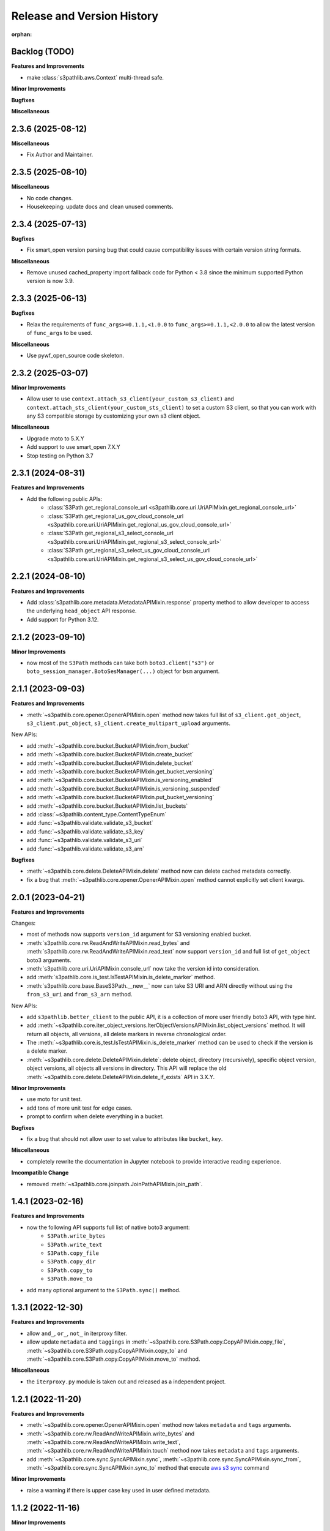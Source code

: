 .. _release_history:

Release and Version History
==============================================================================

:orphan:


Backlog (TODO)
~~~~~~~~~~~~~~~~~~~~~~~~~~~~~~~~~~~~~~~~~~~~~~~~~~~~~~~~~~~~~~~~~~~~~~~~~~~~~~
**Features and Improvements**

- make :class:`s3pathlib.aws.Context` multi-thread safe.

**Minor Improvements**

**Bugfixes**

**Miscellaneous**


2.3.6 (2025-08-12)
~~~~~~~~~~~~~~~~~~~~~~~~~~~~~~~~~~~~~~~~~~~~~~~~~~~~~~~~~~~~~~~~~~~~~~~~~~~~~~
**Miscellaneous**

- Fix Author and Maintainer.


2.3.5 (2025-08-10)
~~~~~~~~~~~~~~~~~~~~~~~~~~~~~~~~~~~~~~~~~~~~~~~~~~~~~~~~~~~~~~~~~~~~~~~~~~~~~~
**Miscellaneous**

- No code changes.
- Housekeeping: update docs and clean unused comments.


2.3.4 (2025-07-13)
~~~~~~~~~~~~~~~~~~~~~~~~~~~~~~~~~~~~~~~~~~~~~~~~~~~~~~~~~~~~~~~~~~~~~~~~~~~~~~
**Bugfixes**

- Fix smart_open version parsing bug that could cause compatibility issues with certain version string formats.

**Miscellaneous**

- Remove unused cached_property import fallback code for Python < 3.8 since the minimum supported Python version is now 3.9.


2.3.3 (2025-06-13)
~~~~~~~~~~~~~~~~~~~~~~~~~~~~~~~~~~~~~~~~~~~~~~~~~~~~~~~~~~~~~~~~~~~~~~~~~~~~~~
**Bugfixes**

- Relax the requirements of ``func_args>=0.1.1,<1.0.0`` to ``func_args>=0.1.1,<2.0.0`` to allow the latest version of ``func_args`` to be used.

**Miscellaneous**

- Use pywf_open_source code skeleton.


2.3.2 (2025-03-07)
~~~~~~~~~~~~~~~~~~~~~~~~~~~~~~~~~~~~~~~~~~~~~~~~~~~~~~~~~~~~~~~~~~~~~~~~~~~~~~
**Minor Improvements**

- Allow user to use ``context.attach_s3_client(your_custom_s3_client)`` and ``context.attach_sts_client(your_custom_sts_client)`` to set a custom S3 client, so that you can work with any S3 compatible storage by customizing your own s3 client object.

**Miscellaneous**

- Upgrade moto to 5.X.Y
- Add support to use smart_open 7.X.Y
- Stop testing on Python 3.7


2.3.1 (2024-08-31)
~~~~~~~~~~~~~~~~~~~~~~~~~~~~~~~~~~~~~~~~~~~~~~~~~~~~~~~~~~~~~~~~~~~~~~~~~~~~~~
**Features and Improvements**

- Add the following public APIs:
    - :class:`S3Path.get_regional_console_url <s3pathlib.core.uri.UriAPIMixin.get_regional_console_url>`
    - :class:`S3Path.get_regional_us_gov_cloud_console_url <s3pathlib.core.uri.UriAPIMixin.get_regional_us_gov_cloud_console_url>`
    - :class:`S3Path.get_regional_s3_select_console_url <s3pathlib.core.uri.UriAPIMixin.get_regional_s3_select_console_url>`
    - :class:`S3Path.get_regional_s3_select_us_gov_cloud_console_url <s3pathlib.core.uri.UriAPIMixin.get_regional_s3_select_us_gov_cloud_console_url>`


2.2.1 (2024-08-10)
~~~~~~~~~~~~~~~~~~~~~~~~~~~~~~~~~~~~~~~~~~~~~~~~~~~~~~~~~~~~~~~~~~~~~~~~~~~~~~
**Features and Improvements**

- Add :class:`s3pathlib.core.metadata.MetadataAPIMixin.response` property method to allow developer to access the underlying ``head_object`` API response.
- Add support for Python 3.12.


2.1.2 (2023-09-10)
~~~~~~~~~~~~~~~~~~~~~~~~~~~~~~~~~~~~~~~~~~~~~~~~~~~~~~~~~~~~~~~~~~~~~~~~~~~~~~
**Minor Improvements**

- now most of the ``S3Path`` methods can take both ``boto3.client("s3")`` or ``boto_session_manager.BotoSesManager(...)`` object for ``bsm`` argument.


2.1.1 (2023-09-03)
~~~~~~~~~~~~~~~~~~~~~~~~~~~~~~~~~~~~~~~~~~~~~~~~~~~~~~~~~~~~~~~~~~~~~~~~~~~~~~
**Features and Improvements**

- :meth:`~s3pathlib.core.opener.OpenerAPIMixin.open` method now takes full list of ``s3_client.get_object``, ``s3_client.put_object``, ``s3_client.create_multipart_upload`` arguments.

New APIs:

- add :meth:`~s3pathlib.core.bucket.BucketAPIMixin.from_bucket`
- add :meth:`~s3pathlib.core.bucket.BucketAPIMixin.create_bucket`
- add :meth:`~s3pathlib.core.bucket.BucketAPIMixin.delete_bucket`
- add :meth:`~s3pathlib.core.bucket.BucketAPIMixin.get_bucket_versioning`
- add :meth:`~s3pathlib.core.bucket.BucketAPIMixin.is_versioning_enabled`
- add :meth:`~s3pathlib.core.bucket.BucketAPIMixin.is_versioning_suspended`
- add :meth:`~s3pathlib.core.bucket.BucketAPIMixin.put_bucket_versioning`
- add :meth:`~s3pathlib.core.bucket.BucketAPIMixin.list_buckets`
- add :class:`~s3pathlib.content_type.ContentTypeEnum`
- add :func:`~s3pathlib.validate.validate_s3_bucket`
- add :func:`~s3pathlib.validate.validate_s3_key`
- add :func:`~s3pathlib.validate.validate_s3_uri`
- add :func:`~s3pathlib.validate.validate_s3_arn`

**Bugfixes**

- :meth:`~s3pathlib.core.delete.DeleteAPIMixin.delete` method now can delete cached metadata correctly.
- fix a bug that :meth:`~s3pathlib.core.opener.OpenerAPIMixin.open` method cannot explicitly set client kwargs.


2.0.1 (2023-04-21)
~~~~~~~~~~~~~~~~~~~~~~~~~~~~~~~~~~~~~~~~~~~~~~~~~~~~~~~~~~~~~~~~~~~~~~~~~~~~~~
**Features and Improvements**

Changes:

- most of methods now supports ``version_id`` argument for S3 versioning enabled bucket.
- :meth:`s3pathlib.core.rw.ReadAndWriteAPIMixin.read_bytes` and :meth:`s3pathlib.core.rw.ReadAndWriteAPIMixin.read_text` now support ``version_id`` and full list of ``get_object`` boto3 arguments.
- :meth:`s3pathlib.core.uri.UriAPIMixin.console_url` now take the version id into consideration.
- add :meth:`s3pathlib.core.is_test.IsTestAPIMixin.is_delete_marker` method.
- :meth:`s3pathlib.core.base.BaseS3Path.__new__` now can take S3 URI and ARN directly without using the ``from_s3_uri`` and ``from_s3_arn`` method.

New APIs:

- add ``s3pathlib.better_client`` to the public API, it is a collection of more user friendly boto3 API, with type hint.
- add :meth:`~s3pathlib.core.iter_object_versions.IterObjectVersionsAPIMixin.list_object_versions` method. It will return all objects, all versions, all delete markers in reverse chronological order.
- The :meth:`~s3pathlib.core.is_test.IsTestAPIMixin.is_delete_marker` method can be used to check if the version is a delete marker.
- :meth:`~s3pathlib.core.delete.DeleteAPIMixin.delete`: delete object, directory (recursively), specific object version, object versions, all objects all versions in directory. This API will replace the old :meth:`~s3pathlib.core.delete.DeleteAPIMixin.delete_if_exists` API in 3.X.Y.

**Minor Improvements**

- use moto for unit test.
- add tons of more unit test for edge cases.
- prompt to confirm when delete everything in a bucket.

**Bugfixes**

- fix a bug that should not allow user to set value to attributes like ``bucket``, ``key``.

**Miscellaneous**

- completely rewrite the documentation in Jupyter notebook to provide interactive reading experience.

**Imcompatible Change**

- removed :meth:`~s3pathlib.core.joinpath.JoinPathAPIMixin.join_path`.


1.4.1 (2023-02-16)
~~~~~~~~~~~~~~~~~~~~~~~~~~~~~~~~~~~~~~~~~~~~~~~~~~~~~~~~~~~~~~~~~~~~~~~~~~~~~~
**Features and Improvements**

- now the following API supports full list of native boto3 argument:
    - ``S3Path.write_bytes``
    - ``S3Path.write_text``
    - ``S3Path.copy_file``
    - ``S3Path.copy_dir``
    - ``S3Path.copy_to``
    - ``S3Path.move_to``
- add many optional argument to the ``S3Path.sync()`` method.


1.3.1 (2022-12-30)
~~~~~~~~~~~~~~~~~~~~~~~~~~~~~~~~~~~~~~~~~~~~~~~~~~~~~~~~~~~~~~~~~~~~~~~~~~~~~~
**Features and Improvements**

- allow ``and_``, ``or_``, ``not_`` in iterproxy filter.
- allow update ``metadata`` and ``taggings`` in :meth:`~s3pathlib.core.S3Path.copy.CopyAPIMixin.copy_file`, :meth:`~s3pathlib.core.S3Path.copy.CopyAPIMixin.copy_to` and :meth:`~s3pathlib.core.S3Path.copy.CopyAPIMixin.move_to` method.

**Miscellaneous**

- the ``iterproxy.py`` module is taken out and released as a independent project.


1.2.1 (2022-11-20)
~~~~~~~~~~~~~~~~~~~~~~~~~~~~~~~~~~~~~~~~~~~~~~~~~~~~~~~~~~~~~~~~~~~~~~~~~~~~~~
**Features and Improvements**

- :meth:`~s3pathlib.core.opener.OpenerAPIMixin.open` method now takes ``metadata`` and ``tags`` arguments.
- :meth:`~s3pathlib.core.rw.ReadAndWriteAPIMixin.write_bytes` and :meth:`~s3pathlib.core.rw.ReadAndWriteAPIMixin.write_text`, :meth:`~s3pathlib.core.rw.ReadAndWriteAPIMixin.touch` method now takes ``metadata`` and ``tags`` arguments.
- add :meth:`~s3pathlib.core.sync.SyncAPIMixin.sync`, :meth:`~s3pathlib.core.sync.SyncAPIMixin.sync_from`, :meth:`~s3pathlib.core.sync.SyncAPIMixin.sync_to` method that execute `aws s3 sync <https://docs.aws.amazon.com/cli/latest/reference/s3/sync.html>`_ command

**Minor Improvements**

- raise a warning if there is upper case key used in user defined metadata.


1.1.2 (2022-11-16)
~~~~~~~~~~~~~~~~~~~~~~~~~~~~~~~~~~~~~~~~~~~~~~~~~~~~~~~~~~~~~~~~~~~~~~~~~~~~~~
**Minor Improvements**

- Refactor ``core.py`` module, split the 2.5k line script into 10+ 100 line module.
- Made the metadata pull more intelligent.

**Bugfixes**

- Fix a bug that the ``S3Path`` constructor should not take concrete S3 object / dir path as the second / third / fourth / ... arguments
- Fix a bug that cannot get the metadata value of the S3Path is created by ``_from_content_dict`` method.


1.1.1 (2022-11-13)
~~~~~~~~~~~~~~~~~~~~~~~~~~~~~~~~~~~~~~~~~~~~~~~~~~~~~~~~~~~~~~~~~~~~~~~~~~~~~~
**Features and Improvements**

- add ``tagging`` management feature
    - add :meth:`~s3pathlib.core.S3Path.get_tags` method
    - add :meth:`~s3pathlib.core.S3Path.put_tags` method
    - add :meth:`~s3pathlib.core.S3Path.update_tags` method
- allow update ``metadata`` and ``taggings`` in :meth:`~s3pathlib.core.S3Path.write_text` and :meth:`~s3pathlib.core.S3Path.write_bytes` method.


1.0.12 (2022-09-10)
~~~~~~~~~~~~~~~~~~~~~~~~~~~~~~~~~~~~~~~~~~~~~~~~~~~~~~~~~~~~~~~~~~~~~~~~~~~~~~
**Features and Improvements**

- add :meth:`s3pathlib.core.S3Path.joinpath` method to mimick ``pathlib.Path.joinpath`` behavior
- add :meth:`s3pathlib.core.S3Path.s3_select_console_url` property
- add :meth:`s3pathlib.core.S3Path.s3_select_us_gov_cloud_console_url` property

**Bugfixes**

- made :meth:`s3pathlib.core.S3Path.console_url` and :meth:`s3pathlib.core.S3Path.us_gov_cloud_console_url` regular property, they should not be ``FilterableProperty``

**Miscellaneous**

- mark :meth:`s3pathlib.core.S3Path.join_path` as deprecated


1.0.11 (2022-07-12)
~~~~~~~~~~~~~~~~~~~~~~~~~~~~~~~~~~~~~~~~~~~~~~~~~~~~~~~~~~~~~~~~~~~~~~~~~~~~~~
**Features and Improvements**

- add the ``__truediv__`` operator override. it is a ``s3path / part1 / part2`` syntax sugar.
- add the ``__sub__`` operator override. it is a ``S3Path("bucket/folder") - S3Path("bucket")`` syntax sugar.

**Minor Improvements**

**Bugfixes**

**Miscellaneous**


1.0.10 (2022-04-30)
~~~~~~~~~~~~~~~~~~~~~~~~~~~~~~~~~~~~~~~~~~~~~~~~~~~~~~~~~~~~~~~~~~~~~~~~~~~~~~
**Miscellaneous**

- remove the boto session module, now it depends on `boto_session_manager <https://pypi.org/project/boto-session-manager/>`_ library.
- add compatibility support for smart_open >= 6.0 due to the ``ignore_ext`` arg is removed.
- for s3 IO feature, you need ``smart_open>=5.1.x``


1.0.9 (2022-04-19)
~~~~~~~~~~~~~~~~~~~~~~~~~~~~~~~~~~~~~~~~~~~~~~~~~~~~~~~~~~~~~~~~~~~~~~~~~~~~~~
**Features and Improvements**

- add :meth:`s3pathlib.core.S3Path.boto_ses.BotoSesManager.get_client` method


1.0.8 (2022-04-19)
~~~~~~~~~~~~~~~~~~~~~~~~~~~~~~~~~~~~~~~~~~~~~~~~~~~~~~~~~~~~~~~~~~~~~~~~~~~~~~
**Bugfixes**

-  fix import bug in :mod:`s3pathlib.aws` module


1.0.7 (2022-04-17)
~~~~~~~~~~~~~~~~~~~~~~~~~~~~~~~~~~~~~~~~~~~~~~~~~~~~~~~~~~~~~~~~~~~~~~~~~~~~~~
**Bugfixes**

-  fix import bug in :mod:`s3pathlib.boto_ses` module


1.0.6 (2022-04-13)
~~~~~~~~~~~~~~~~~~~~~~~~~~~~~~~~~~~~~~~~~~~~~~~~~~~~~~~~~~~~~~~~~~~~~~~~~~~~~~
**Features and Improvements**

- add :meth:`s3pathlib.core.S3Path.to_file` method.
- add :meth:`s3pathlib.core.S3Path.to_dir` method.
- add :meth:`s3pathlib.core.S3Path.parents` method.
- add :meth:`s3pathlib.core.S3Path.iterdir` method.
- add :meth:`s3pathlib.core.S3Path.touch` method.
- add :meth:`s3pathlib.core.S3Path.mkdir` method.
- add :class:`s3pathlib.core.S3Path.boto_ses.BotoSesManager` class.

**Minor Improvements**

- add ``bsm`` boto session manager parameter for all method using s3 api.

**Bugfixes**

**Miscellaneous**


1.0.5 (2022-02-06)
~~~~~~~~~~~~~~~~~~~~~~~~~~~~~~~~~~~~~~~~~~~~~~~~~~~~~~~~~~~~~~~~~~~~~~~~~~~~~~
**Features and Improvements**

- add :meth:`s3pathlib.core.S3Path.us_gov_cloud_console_url` property
- add :func:`s3pathlib.utils.parse_data_size` method

**Minor Improvements**

**Bugfixes**

**Miscellaneous**


1.0.4 (2022-01-25)
~~~~~~~~~~~~~~~~~~~~~~~~~~~~~~~~~~~~~~~~~~~~~~~~~~~~~~~~~~~~~~~~~~~~~~~~~~~~~~
**Features and Improvements**

- add :meth:`s3pathlib.core.S3PathIterProxy.equal_to`
- add :meth:`s3pathlib.core.S3PathIterProxy.not_equal_to`
- add :meth:`s3pathlib.core.S3PathIterProxy.greater`
- add :meth:`s3pathlib.core.S3PathIterProxy.greater_equal`
- add :meth:`s3pathlib.core.S3PathIterProxy.less`
- add :meth:`s3pathlib.core.S3PathIterProxy.less_equal`
- add ``recursive = True | False`` argument for :meth:`s3pathlib.util.iter_objects`, so you can ignore files in nested folders
- add ``recursive = True | False`` argument for :meth:`s3pathlib.core.S3Path.iter_objects`, so you can ignore files in nested folders

**Minor Improvements**

**Bugfixes**

- fix a bug that :meth:`s3pathlib.core.S3Path.fname` was a regular property and not filterable

**Miscellaneous**

- Add "S3 Object filter" doc
- Add "File Liked Object IO Object filter" doc


1.0.3 (2022-01-23)
~~~~~~~~~~~~~~~~~~~~~~~~~~~~~~~~~~~~~~~~~~~~~~~~~~~~~~~~~~~~~~~~~~~~~~~~~~~~~~
**Features and Improvements**

- make :class:`s3pathlib.core.S3Path` a file-like object that support open, read, write.
- add :class:`s3pathlib.core.S3PathIterProxy` that greatly simplify S3 object filtering.
- add :meth:`s3pathlib.core.S3Path.open` method, makes ``S3Path`` a file-like object
- add :meth:`s3pathlib.core.S3Path.write_text`
- add :meth:`s3pathlib.core.S3Path.read_text`
- add :meth:`s3pathlib.core.S3Path.write_bytes`
- add :meth:`s3pathlib.core.S3Path.read_bytes`


1.0.2 (2022-01-21)
~~~~~~~~~~~~~~~~~~~~~~~~~~~~~~~~~~~~~~~~~~~~~~~~~~~~~~~~~~~~~~~~~~~~~~~~~~~~~~
**Features and Improvements**

- add :meth:`s3pathlib.core.S3Path.from_s3_uri` method.
- add :meth:`s3pathlib.core.S3Path.from_s3_arn` method.
- add :meth:`s3pathlib.core.S3Path.change` method.
- add :meth:`s3pathlib.core.S3Path.is_parent_of` method.
- add :meth:`s3pathlib.core.S3Path.is_prefix_of` method.
- add :meth:`s3pathlib.core.S3Path.dirpath` property.
- add better support to handle auto-created "empty folder" object, add ``include_folder=True`` parameter for :meth:`s3pathlib.core.S3Path.list_objects`, :meth:`s3pathlib.core.S3Path.count_objects`, :meth:`s3pathlib.core.S3Path.calculate_total_size` method.

**Bugfixes**

- fix a bug that AWS S3 will create an invisible object when creating a folder, it should not counts as a valid object for :meth:`s3pathlib.core.S3Path.count_objects`

**Miscellaneous**

- A lot doc improvement.


1.0.1 (2022-01-19)
~~~~~~~~~~~~~~~~~~~~~~~~~~~~~~~~~~~~~~~~~~~~~~~~~~~~~~~~~~~~~~~~~~~~~~~~~~~~~~
**Features and Improvements**

- ``s3pathlib.S3Path`` API becomes stable
- ``s3pathlib.utils`` API becomes stable
- ``s3pathlib.context`` API becomes stable

**Miscellaneous**

- First stable release.


0.0.1 (2022-01-17)
~~~~~~~~~~~~~~~~~~~~~~~~~~~~~~~~~~~~~~~~~~~~~~~~~~~~~~~~~~~~~~~~~~~~~~~~~~~~~~

- First release, a placeholder release.
